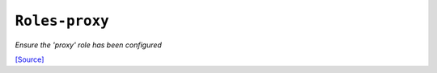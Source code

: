 

``Roles-proxy``
***********************

.. state:: roles.proxy

*Ensure the 'proxy' role has been configured*



`[Source] <https://bitbucket.tools.ficoccs-dev.net/projects/DEVOPS/repos/salt-master-fileset/browse/states/roles/./proxy.sls>`_